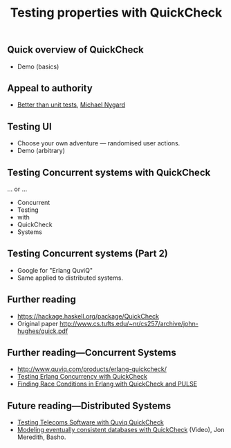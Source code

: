 #+title:    Testing properties with QuickCheck

** Quick overview of QuickCheck

- Demo (basics)


** Appeal to authority

- [[http://thinkrelevance.com/blog/2013/11/26/better-than-unit-tests][Better than unit tests]], [[http://www.michaelnygard.com][Michael Nygard]]


** Testing UI

- Choose your own adventure — randomised user actions.
- Demo (arbitrary)


** Testing Concurrent systems with QuickCheck

... or ...

- Concurrent
- Testing
- with
- QuickCheck
- Systems


** Testing Concurrent systems (Part 2)

- Google for "Erlang QuviQ"
- Same applied to distributed systems.


** Further reading

- https://hackage.haskell.org/package/QuickCheck
- Original paper http://www.cs.tufts.edu/~nr/cs257/archive/john-hughes/quick.pdf


** Further reading---Concurrent Systems

- http://www.quviq.com/products/erlang-quickcheck/
- [[http://publications.lib.chalmers.se/records/fulltext/146291.pdf][Testing Erlang Concurrency with QuickCheck]]
- [[http://publications.lib.chalmers.se/records/fulltext/125252/local_125252.pdf][Finding Race Conditions in Erlang with QuickCheck and PULSE]]

** Future reading---Distributed Systems

- [[http://www.quviq.com/wp-content/uploads/2014/08/erlang001-arts.pdf][Testing Telecoms Software with Quviq QuickCheck]]
- [[https://erlangcentral.org/modeling-eventual-consistency-databases-with-quickcheck/#.VYeDPBOqqko][Modeling eventually consistent databases with QuickCheck]] (Video), Jon Meredith, Basho.
